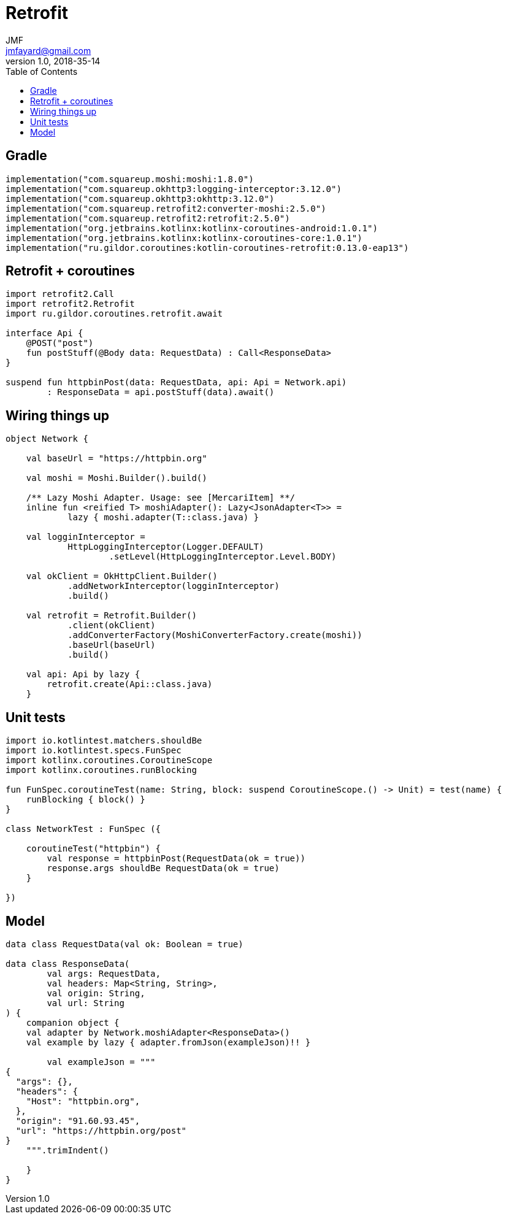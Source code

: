 = Retrofit
JMF <jmfayard@gmail.com>
v1.0, 2018-35-14
:toc:

:imagesdir: assets
:homepage: https://github.com/jmfayard/clipboard
:source-highlighter: prettify
:linkattrs:


## Gradle

[source,kotlin]
----
implementation("com.squareup.moshi:moshi:1.8.0")
implementation("com.squareup.okhttp3:logging-interceptor:3.12.0")
implementation("com.squareup.okhttp3:okhttp:3.12.0")
implementation("com.squareup.retrofit2:converter-moshi:2.5.0")
implementation("com.squareup.retrofit2:retrofit:2.5.0")
implementation("org.jetbrains.kotlinx:kotlinx-coroutines-android:1.0.1")
implementation("org.jetbrains.kotlinx:kotlinx-coroutines-core:1.0.1")
implementation("ru.gildor.coroutines:kotlin-coroutines-retrofit:0.13.0-eap13")
----


## Retrofit + coroutines


[source,kotlin]
----
import retrofit2.Call
import retrofit2.Retrofit
import ru.gildor.coroutines.retrofit.await

interface Api {
    @POST("post")
    fun postStuff(@Body data: RequestData) : Call<ResponseData>
}

suspend fun httpbinPost(data: RequestData, api: Api = Network.api)
        : ResponseData = api.postStuff(data).await()
----



## Wiring things up

[source,kotlin]
----
object Network {

    val baseUrl = "https://httpbin.org"

    val moshi = Moshi.Builder().build()

    /** Lazy Moshi Adapter. Usage: see [MercariItem] **/
    inline fun <reified T> moshiAdapter(): Lazy<JsonAdapter<T>> =
            lazy { moshi.adapter(T::class.java) }

    val logginInterceptor =
            HttpLoggingInterceptor(Logger.DEFAULT)
                    .setLevel(HttpLoggingInterceptor.Level.BODY)

    val okClient = OkHttpClient.Builder()
            .addNetworkInterceptor(logginInterceptor)
            .build()

    val retrofit = Retrofit.Builder()
            .client(okClient)
            .addConverterFactory(MoshiConverterFactory.create(moshi))
            .baseUrl(baseUrl)
            .build()

    val api: Api by lazy {
        retrofit.create(Api::class.java)
    }
----



## Unit tests


[source,kotlin]
----
import io.kotlintest.matchers.shouldBe
import io.kotlintest.specs.FunSpec
import kotlinx.coroutines.CoroutineScope
import kotlinx.coroutines.runBlocking

fun FunSpec.coroutineTest(name: String, block: suspend CoroutineScope.() -> Unit) = test(name) {
    runBlocking { block() }
}

class NetworkTest : FunSpec ({

    coroutineTest("httpbin") {
        val response = httpbinPost(RequestData(ok = true))
        response.args shouldBe RequestData(ok = true)
    }

})
----


## Model


[source,kotlin]
----
data class RequestData(val ok: Boolean = true)

data class ResponseData(
        val args: RequestData,
        val headers: Map<String, String>,
        val origin: String,
        val url: String
) {
    companion object {
    val adapter by Network.moshiAdapter<ResponseData>()
    val example by lazy { adapter.fromJson(exampleJson)!! }

        val exampleJson = """
{
  "args": {},
  "headers": {
    "Host": "httpbin.org",
  },
  "origin": "91.60.93.45",
  "url": "https://httpbin.org/post"
}
    """.trimIndent()

    }
}
----

